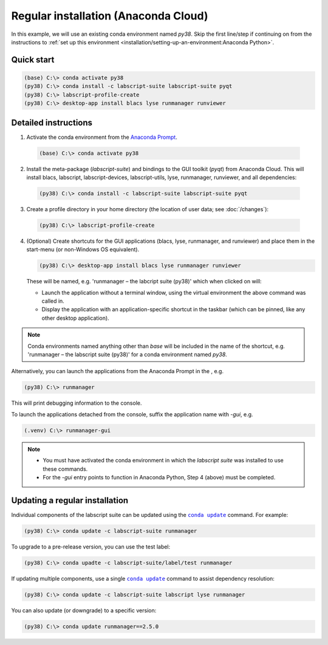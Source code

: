 Regular installation (Anaconda Cloud)
=====================================

In this example, we will use an existing conda environment named `py38`.
Skip the first line/step if continuing on from the instructions to :ref:`set up this environment <installation/setting-up-an-environment:Anaconda Python>`.


Quick start
-----------

.. code-block:: console

    (base) C:\> conda activate py38
    (py38) C:\> conda install -c labscript-suite labscript-suite pyqt
    (py38) C:\> labscript-profile-create
    (py38) C:\> desktop-app install blacs lyse runmanager runviewer


Detailed instructions
---------------------

1. Activate the conda environment from the `Anaconda Prompt <https://docs.anaconda.com/anaconda/user-guide/getting-started/#open-anaconda-prompt>`_.

  .. code-block:: console

    (base) C:\> conda activate py38


2. Install the meta-package (`labscript-suite`) and bindings to the GUI toolkit (`pyqt`) from Anaconda Cloud.
   This will install blacs, labscript, labscript-devices, labscript-utils, lyse, runmanager, runviewer, and all dependencies:

  .. code-block:: console

    (py38) C:\> conda install -c labscript-suite labscript-suite pyqt


3. Create a profile directory in your home directory (the location of user data; see :doc:`/changes`):

  .. code-block:: console

    (py38) C:\> labscript-profile-create


4. (Optional) Create shortcuts for the GUI applications (blacs, lyse, runmanager, and runviewer) and place them in the start-menu (or non-Windows OS equivalent).

   .. code-block:: console

       (py38) C:\> desktop-app install blacs lyse runmanager runviewer


   These will be named, e.g. 'runmanager – the labcript suite (py38)' which when clicked on will:

   * Launch the application without a terminal window, using the virtual environment the above command was called in.
   * Display the application with an application-specific shortcut in the taskbar (which can be pinned, like any other desktop application).

.. note::

   Conda environments named anything other than `base` will be included in the name of the shortcut, e.g. 'runmanager – the labscript suite (py38)' for a conda environment named `py38`.

Alternatively, you can launch the applications from the Anaconda Prompt in the , e.g.

.. code-block:: console

    (py38) C:\> runmanager


This will print debugging information to the console.

To launch the applications detached from the console, suffix the application name with `-gui`, e.g.

.. code-block:: console

    (.venv) C:\> runmanager-gui


.. note::

    * You must have activated the conda environment in which the *labscript suite* was installed to use these commands.
    * For the `-gui` entry points to function in Anaconda Python, Step 4 (above) must be completed.


Updating a regular installation
-------------------------------

Individual components of the labscript suite can be updated using the |conda-update|_ command. For example:

.. code-block:: console

    (py38) C:\> conda update -c labscript-suite runmanager


To upgrade to a pre-release version, you can use the test label:

.. code-block:: console

    (py38) C:\> conda upadte -c labscript-suite/label/test runmanager


If updating multiple components, use a single |conda-update|_ command to assist dependency resolution:

.. code-block:: console

    (py38) C:\> conda update -c labscript-suite labscript lyse runmanager


You can also update (or downgrade) to a specific version:

.. code-block:: console

    (py38) C:\> conda update runmanager==2.5.0


.. |conda-update| replace:: ``conda update``
.. _conda-update: https://docs.conda.io/projects/conda/en/latest/commands/update.html
